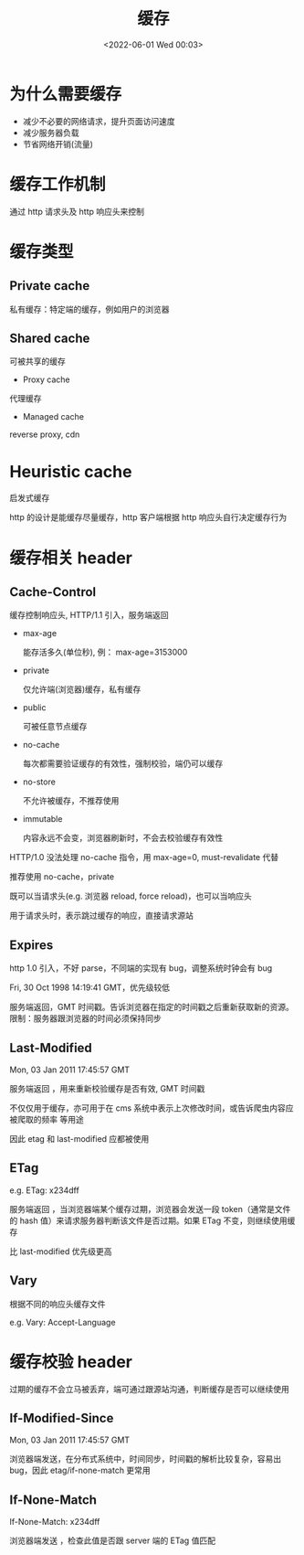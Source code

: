 #+TITLE: 缓存
#+DATE: <2022-06-01 Wed 00:03>
#+FILETAGS: network cache


* 为什么需要缓存

- 减少不必要的网络请求，提升页面访问速度
- 减少服务器负载
- 节省网络开销(流量)

* 缓存工作机制

通过 http 请求头及 http 响应头来控制

* 缓存类型

[[file:./type-of-cache.png]]

** Private cache

私有缓存：特定端的缓存，例如用户的浏览器

** Shared cache

可被共享的缓存

- Proxy cache

代理缓存

- Managed cache

reverse proxy, cdn

* Heuristic cache

启发式缓存

http 的设计是能缓存尽量缓存，http 客户端根据 http 响应头自行决定缓存行为


* 缓存相关 header

** Cache-Control

缓存控制响应头, HTTP/1.1 引入，服务端返回

- max-age

  能存活多久(单位秒), 例： max-age=3153000

- private

  仅允许端(浏览器)缓存，私有缓存

- public

  可被任意节点缓存

- no-cache

  每次都需要验证缓存的有效性，强制校验，端仍可以缓存

- no-store

   不允许被缓存，不推荐使用

- immutable

  内容永远不会变，浏览器刷新时，不会去校验缓存有效性


HTTP/1.0 没法处理 no-cache 指令，用 max-age=0, must-revalidate 代替

推荐使用 no-cache，private

既可以当请求头(e.g. 浏览器 reload, force reload)，也可以当响应头

用于请求头时，表示跳过缓存的响应，直接请求源站

** Expires

http 1.0 引入，不好 parse，不同端的实现有 bug，调整系统时钟会有 bug

Fri, 30 Oct 1998 14:19:41 GMT，优先级较低

服务端返回，GMT 时间戳。告诉浏览器在指定的时间戳之后重新获取新的资源。限制：服务器跟浏览器的时间必须保持同步

** Last-Modified

Mon, 03 Jan 2011 17:45:57 GMT

服务端返回 ，用来重新校验缓存是否有效, GMT 时间戳

不仅仅用于缓存，亦可用于在 cms 系统中表示上次修改时间，或告诉爬虫内容应被爬取的频率 等用途

因此 etag 和 last-modified 应都被使用

** ETag

e.g. ETag: x234dff

服务端返回 ，当浏览器端某个缓存过期，浏览器会发送一段 token（通常是文件的 hash 值）来请求服务器判断该文件是否过期。如果 ETag 不变，则继续使用缓存

比 last-modified 优先级更高

** Vary

根据不同的响应头缓存文件

e.g. Vary: Accept-Language

* 缓存校验 header

过期的缓存不会立马被丢弃，端可通过跟源站沟通，判断缓存是否可以继续使用


** If-Modified-Since

Mon, 03 Jan 2011 17:45:57 GMT

浏览器端发送，在分布式系统中，时间同步，时间戳的解析比较复杂，容易出 bug，因此 etag/if-none-match 更常用


** If-None-Match

If-None-Match: x234dff

浏览器端发送 ，检查此值是否跟 server 端的 ETag 值匹配
